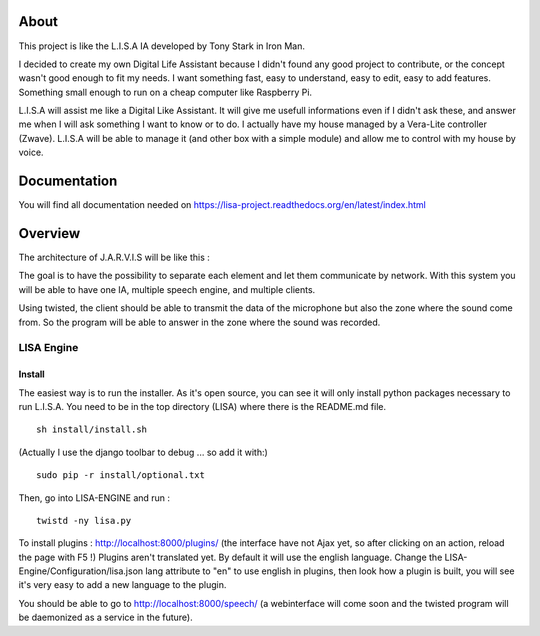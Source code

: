 About
#####

This project is like the L.I.S.A IA developed by Tony Stark in Iron Man.

I decided to create my own Digital Life Assistant because I didn't found any good project to contribute, or the concept wasn't good enough to fit my needs. I want something fast, easy to understand, easy to edit, easy to add features. Something small enough to run on a cheap computer like Raspberry Pi.

L.I.S.A will assist me like a Digital Like Assistant. It will give me usefull informations even if I didn't ask these, and answer me when I will ask something I want to know or to do. I actually have my house managed by a Vera-Lite controller (Zwave). L.I.S.A will be able to manage it (and other box with a simple module) and allow me to control with my house by voice.

Documentation
#############
You will find all documentation needed on https://lisa-project.readthedocs.org/en/latest/index.html

Overview
#######

The architecture of J.A.R.V.I.S will be like this :

.. image:: docs/images/lisa-schema.png

The goal is to have the possibility to separate each element and let them communicate by network.
With this system you will be able to have one IA, multiple speech engine, and multiple clients.

Using twisted, the client should be able to transmit the data of the microphone but also the zone where the sound come from.
So the program will be able to answer in the zone where the sound was recorded.

LISA Engine
=============

Install
-------
The easiest way is to run the installer. As it's open source, you can see it will only install python packages necessary to run L.I.S.A.
You need to be in the top directory (LISA) where there is the README.md file.
::

  sh install/install.sh

(Actually I use the django toolbar to debug ... so add it with:)

::

  sudo pip -r install/optional.txt

Then, go into LISA-ENGINE and run :
::

  twistd -ny lisa.py

To install plugins : http://localhost:8000/plugins/ (the interface have not Ajax yet, so after clicking on an action, reload the page with F5 !)
Plugins aren't translated yet. By default it will use the english language. Change the LISA-Engine/Configuration/lisa.json lang attribute to "en" to use english in plugins, then look how a plugin is built, you will see it's very easy to add a new language to the plugin.


You should be able to go to http://localhost:8000/speech/ (a webinterface will come soon and the twisted program will be daemonized as a service in the future).
